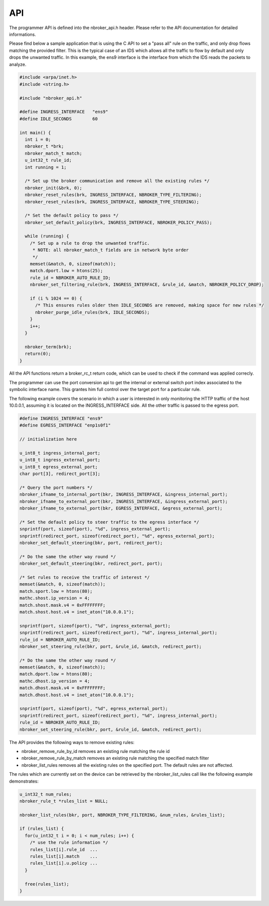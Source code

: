 API
===

The programmer API is defined into the nbroker_api.h header. Please refer to the API documentation for detailed informations.

Please find below a sample application that is using the C API to set a "pass all" rule on the traffic, and only drop
flows matching the provided filter. This is the typical case of an IDS which allows all the traffic to flow by default and only drops the unwanted traffic.
In this example, the ens9 interface is the interface from which the IDS reads the packets to analyze.

.. code-block:: c

   #include <arpa/inet.h>
   #include <string.h>
   
   #include "nbroker_api.h"
   
   #define INGRESS_INTERFACE   "ens9"
   #define IDLE_SECONDS        60
   
   int main() {
     int i = 0;
     nbroker_t *brk;
     nbroker_match_t match;
     u_int32_t rule_id;
     int running = 1;
     
     /* Set up the broker communication and remove all the existing rules */
     nbroker_init(&brk, 0);
     nbroker_reset_rules(brk, INGRESS_INTERFACE, NBROKER_TYPE_FILTERING);
     nbroker_reset_rules(brk, INGRESS_INTERFACE, NBROKER_TYPE_STEERING);
     
     /* Set the default policy to pass */
     nbroker_set_default_policy(brk, INGRESS_INTERFACE, NBROKER_POLICY_PASS);
     
     while (running) {
       /* Set up a rule to drop the unwanted traffic.
        * NOTE: all nbroker_match_t fields are in network byte order
        */
       memset(&match, 0, sizeof(match));
       match.dport.low = htons(25);
       rule_id = NBROKER_AUTO_RULE_ID;
       nbroker_set_filtering_rule(brk, INGRESS_INTERFACE, &rule_id, &match, NBROKER_POLICY_DROP);
       
       if (i % 1024 == 0) {
         /* This ensures rules older then IDLE_SECONDS are removed, making space for new rules */
         nbroker_purge_idle_rules(brk, IDLE_SECONDS);
       }
       i++;
     }
     
     nbroker_term(brk);
     return(0);
   }


All the API functions return a broker_rc_t return code, which can be used to check if the command was applied correcly.

The programmer can use the port conversion api to get the internal or external switch port index associated to the symbolic interface name. This grantes him full control over the target port for a particular rule.

The following example covers the scenario in which a user is interested in only monitoring the HTTP traffic of the host 10.0.0.1, assuming it is located on the INGRESS_INTERFACE side. All the other traffic is passed to the egress port.

.. code-block:: c
   
   #define INGRESS_INTERFACE "ens9"
   #define EGRESS_INTERFACE "enp1s0f1"
   
   // initialization here
   
   u_int8_t ingress_internal_port;
   u_int8_t ingress_external_port;
   u_int8_t egress_external_port;
   char port[3], redirect_port[3];
   
   /* Query the port numbers */
   nbroker_ifname_to_internal_port(bkr, INGRESS_INTERFACE, &ingress_internal_port);
   nbroker_ifname_to_external_port(bkr, INGRESS_INTERFACE, &ingress_external_port);
   nbroker_ifname_to_external_port(bkr, EGRESS_INTERFACE, &egress_external_port);
   
   /* Set the default policy to steer traffic to the egress interface */
   snprintf(port, sizeof(port), "%d", ingress_external_port);
   snprintf(redirect_port, sizeof(redirect_port), "%d", egress_external_port);
   nbroker_set_default_steering(bkr, port, redirect_port);
   
   /* Do the same the other way round */
   nbroker_set_default_steering(bkr, redirect_port, port);
   
   /* Set rules to receive the traffic of interest */
   memset(&match, 0, sizeof(match));
   match.sport.low = htons(80);
   mathc.shost.ip_version = 4;
   match.shost.mask.v4 = 0xFFFFFFFF;
   match.shost.host.v4 = inet_aton("10.0.0.1");
   
   snprintf(port, sizeof(port), "%d", ingress_external_port);
   snprintf(redirect_port, sizeof(redirect_port), "%d", ingress_internal_port);
   rule_id = NBROKER_AUTO_RULE_ID;
   nbroker_set_steering_rule(bkr, port, &rule_id, &match, redirect_port);
   
   /* Do the same the other way round */
   memset(&match, 0, sizeof(match));
   match.dport.low = htons(80);
   mathc.dhost.ip_version = 4;
   match.dhost.mask.v4 = 0xFFFFFFFF;
   match.dhost.host.v4 = inet_aton("10.0.0.1");
   
   snprintf(port, sizeof(port), "%d", egress_external_port);
   snprintf(redirect_port, sizeof(redirect_port), "%d", ingress_internal_port);
   rule_id = NBROKER_AUTO_RULE_ID;
   nbroker_set_steering_rule(bkr, port, &rule_id, &match, redirect_port);

The API provides the following ways to remove existing rules:

- nbroker_remove_rule_by_id removes an existing rule matching the rule id
- nbroker_remove_rule_by_match removes an existing rule matching the specified match filter
- nbroker_list_rules removes all the existing rules on the specified port. The default rules are not affected.

The rules which are currently set on the device can be retrieved by the nbroker_list_rules call like the following example demonstrates:

.. code-block:: c
   
   u_int32_t num_rules;
   nbroker_rule_t *rules_list = NULL;
   
   nbroker_list_rules(bkr, port, NBROKER_TYPE_FILTERING, &num_rules, &rules_list);
   
   if (rules_list) {
     for(u_int32_t i = 0; i < num_rules; i++) {
       /* use the rule information */
       rules_list[i].rule_id  ...
       rules_list[i].match    ...
       rules_list[i].u.policy ...
     }
   
     free(rules_list);
   }


